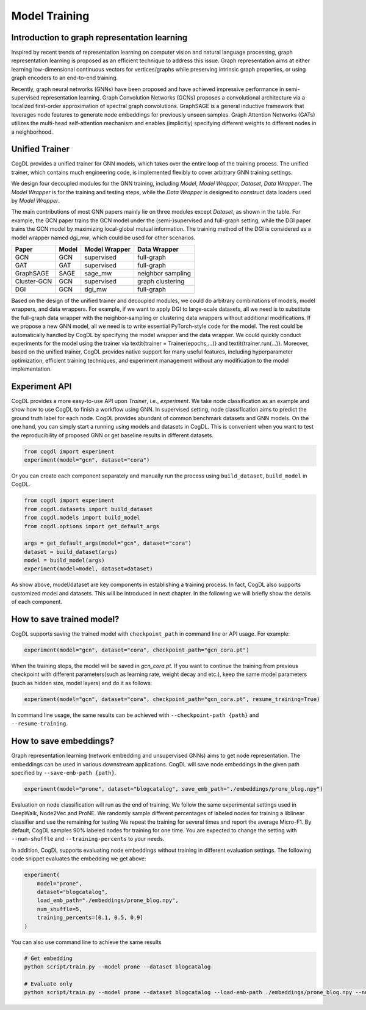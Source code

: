 Model Training
==============

Introduction to graph representation learning
---------------------------------------------

Inspired by recent trends of representation learning on computer vision and natural language processing, graph representation learning is proposed as an efficient technique to address this issue. 
Graph representation aims at either learning low-dimensional continuous vectors for vertices/graphs while preserving intrinsic graph properties, or using graph encoders to an end-to-end training.

Recently, graph neural networks (GNNs) have been proposed and have achieved impressive performance in semi-supervised representation learning. 
Graph Convolution Networks (GCNs) proposes a convolutional architecture via a localized first-order approximation of spectral graph convolutions. 
GraphSAGE is a general inductive framework that leverages node features to generate node embeddings for previously unseen samples. 
Graph Attention Networks (GATs) utilizes the multi-head self-attention mechanism and enables (implicitly) specifying different weights to different nodes in a neighborhood.

Unified Trainer
---------------
CogDL provides a unified trainer for GNN models, which takes over the entire loop of the training process. The unified trainer, which contains much engineering code, is implemented flexibly to cover arbitrary GNN training settings. 

.. image:: ../_static/cogdl-training.png

We design four decoupled modules for the GNN training, including *Model*, *Model Wrapper*, *Dataset*, *Data Wrapper*. The *Model Wrapper* is for the training and testing steps, while the *Data Wrapper* is designed to construct data loaders used by *Model Wrapper*. 

 
The main contributions of most GNN papers mainly lie on three modules except *Dataset*, as shown in the table. 
For example, the GCN paper trains the GCN model under the (semi-)supervised and full-graph setting, while the DGI paper trains the GCN model by maximizing local-global mutual information. 
The training method of the DGI is considered as a model wrapper named *dgi\_mw*, which could be used for other scenarios. 

============== ======== ================ ====================
Paper          Model    Model Wrapper    Data Wrapper       
============== ======== ================ ====================
GCN            GCN      supervised       full-graph          
GAT            GAT      supervised       full-graph          
GraphSAGE      SAGE     sage\_mw         neighbor sampling   
Cluster-GCN    GCN      supervised       graph clustering    
DGI            GCN      dgi\_mw          full-graph          
============== ======== ================ ====================


Based on the design of the unified trainer and decoupled modules, we could do arbitrary combinations of models, model wrappers, and data wrappers. For example, if we want to apply DGI to large-scale datasets, all we need is to substitute the full-graph data wrapper with the neighbor-sampling or clustering data wrappers without additional modifications. 
If we propose a new GNN model, all we need is to write essential PyTorch-style code for the model. The rest could be automatically handled by CogDL by specifying the model wrapper and the data wrapper. 
We could quickly conduct experiments for the model using the trainer via \textit{trainer = Trainer(epochs,...)} and \textit{trainer.run(...)}. 
Moreover, based on the unified trainer, CogDL provides native support for many useful features, including hyperparameter optimization, efficient training techniques, and experiment management without any modification to the model implementation. 



Experiment API
--------------
CogDL provides a more easy-to-use API upon *Trainer*, i.e., *experiment*. 
We take node classification as an example and show how to use CogDL to finish a workflow using GNN. In supervised setting, node classification aims to predict the ground truth label for each node. 
CogDL provides abundant of common benchmark datasets and GNN models. On the one hand, you can simply start a running using
models and datasets in CogDL. This is convenient when you want to test the reproducibility of proposed GNN or get baseline
results in different datasets.

.. code-block:: python

    from cogdl import experiment
    experiment(model="gcn", dataset="cora")



Or you can create each component separately and manually run the process using ``build_dataset``, ``build_model`` in CogDL.

.. code-block:: python

    from cogdl import experiment
    from cogdl.datasets import build_dataset
    from cogdl.models import build_model
    from cogdl.options import get_default_args 

    args = get_default_args(model="gcn", dataset="cora")
    dataset = build_dataset(args)
    model = build_model(args)
    experiment(model=model, dataset=dataset)


As show above, model/dataset are key components in establishing a training process. In fact, CogDL also supports
customized model and datasets. This will be introduced in next chapter. In the following we will briefly show the details
of each component.


How to save trained model?
--------------------------

CogDL supports saving the trained model with ``checkpoint_path`` in command line or API usage. For example:

.. code-block:: python

    experiment(model="gcn", dataset="cora", checkpoint_path="gcn_cora.pt")


When the training stops, the model will be saved in `gcn_cora.pt`. If you want to continue the training from previous checkpoint
with different parameters(such as learning rate, weight decay and etc.), keep the same model parameters (such as hidden size, model layers)
and do it as follows:


.. code-block:: python

    experiment(model="gcn", dataset="cora", checkpoint_path="gcn_cora.pt", resume_training=True)


In command line usage, the same results can be achieved with ``--checkpoint-path {path}`` and ``--resume-training``.


How to save embeddings?
-----------------------
Graph representation learning (network embedding and unsupervised GNNs) aims to get node representation. The embeddings
can be used in various downstream applications. CogDL will save node embeddings in the given path specified by ``--save-emb-path {path}``. 

.. code-block:: python

    experiment(model="prone", dataset="blogcatalog", save_emb_path="./embeddings/prone_blog.npy")


Evaluation on node classification will run as the end of training. We follow the same experimental settings used in DeepWalk, Node2Vec and ProNE.
We randomly sample different percentages of labeled nodes for training a liblinear classifier and use the remaining for testing
We repeat the training for several times and report the average Micro-F1. By default, CogDL samples 90% labeled nodes for training
for one time. You are expected to change the setting with ``--num-shuffle`` and ``--training-percents`` to your needs.

In addition, CogDL supports evaluating node embeddings without training in different evaluation settings. The following
code snippet evaluates the embedding we get above:

.. code-block:: python

    experiment(
        model="prone",
        dataset="blogcatalog",
        load_emb_path="./embeddings/prone_blog.npy",
        num_shuffle=5,
        training_percents=[0.1, 0.5, 0.9]
    )



You can also use command line to achieve the same results

.. code-block:: bash

    # Get embedding
    python script/train.py --model prone --dataset blogcatalog

    # Evaluate only
    python script/train.py --model prone --dataset blogcatalog --load-emb-path ./embeddings/prone_blog.npy --num-shuffle 5 --training-percents 0.1 0.5 0.9

